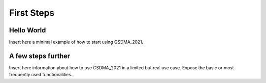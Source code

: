 First Steps
===========

Hello World
-----------

Insert here a minimal example of how to start using GSDMA_2021.

A few steps further
-------------------

Insert here information about how to use GSDMA_2021 in a limited but real use case. Expose the basic or most frequently used functionalities.


